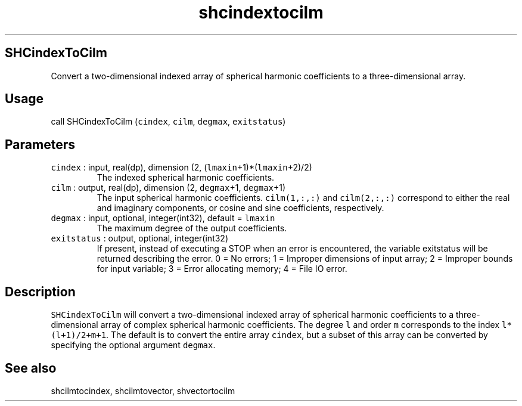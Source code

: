 .\" Automatically generated by Pandoc 3.1.3
.\"
.\" Define V font for inline verbatim, using C font in formats
.\" that render this, and otherwise B font.
.ie "\f[CB]x\f[]"x" \{\
. ftr V B
. ftr VI BI
. ftr VB B
. ftr VBI BI
.\}
.el \{\
. ftr V CR
. ftr VI CI
. ftr VB CB
. ftr VBI CBI
.\}
.TH "shcindextocilm" "1" "2021-02-15" "Fortran 95" "SHTOOLS 4.13"
.hy
.SH SHCindexToCilm
.PP
Convert a two-dimensional indexed array of spherical harmonic
coefficients to a three-dimensional array.
.SH Usage
.PP
call SHCindexToCilm (\f[V]cindex\f[R], \f[V]cilm\f[R], \f[V]degmax\f[R],
\f[V]exitstatus\f[R])
.SH Parameters
.TP
\f[V]cindex\f[R] : input, real(dp), dimension (2, (\f[V]lmaxin\f[R]+1)*(\f[V]lmaxin\f[R]+2)/2)
The indexed spherical harmonic coefficients.
.TP
\f[V]cilm\f[R] : output, real(dp), dimension (2, \f[V]degmax\f[R]+1, \f[V]degmax\f[R]+1)
The input spherical harmonic coefficients.
\f[V]cilm(1,:,:)\f[R] and \f[V]cilm(2,:,:)\f[R] correspond to either the
real and imaginary components, or cosine and sine coefficients,
respectively.
.TP
\f[V]degmax\f[R] : input, optional, integer(int32), default = \f[V]lmaxin\f[R]
The maximum degree of the output coefficients.
.TP
\f[V]exitstatus\f[R] : output, optional, integer(int32)
If present, instead of executing a STOP when an error is encountered,
the variable exitstatus will be returned describing the error.
0 = No errors; 1 = Improper dimensions of input array; 2 = Improper
bounds for input variable; 3 = Error allocating memory; 4 = File IO
error.
.SH Description
.PP
\f[V]SHCindexToCilm\f[R] will convert a two-dimensional indexed array of
spherical harmonic coefficients to a three-dimensional array of complex
spherical harmonic coefficients.
The degree \f[V]l\f[R] and order \f[V]m\f[R] corresponds to the index
\f[V]l*(l+1)/2+m+1\f[R].
The default is to convert the entire array \f[V]cindex\f[R], but a
subset of this array can be converted by specifying the optional
argument \f[V]degmax\f[R].
.SH See also
.PP
shcilmtocindex, shcilmtovector, shvectortocilm
